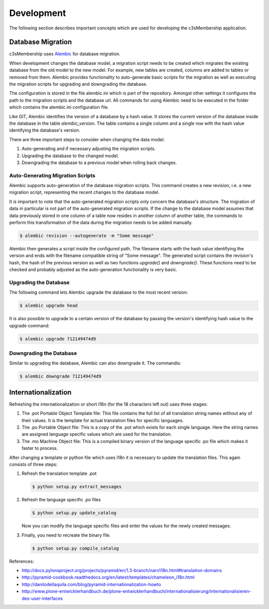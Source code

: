 ===========
Development
===========


The following section describes important concepts which are used for
developing the c3sMembership application.



------------------
Database Migration
------------------

c3sMembership uses `Alembic <https://alembic.readthedocs.org/en/latest/>`_ for
database migration.

When development changes the database model, a migration script needs to be
created which migrates the existing database from the old model to the new
model. For example, new tables are created, columns are added to 
tables or removed from them. Alembic provides functionality to auto-generate
basic scripts for the migration as well as executing the migration scripts for
upgrading and downgrading the database.

The configuration is stored in the file alembic.ini which is part of the
repository. Amongst other settings it configures the path to the migration
scripts and the database url. All commands for using Alembic need to be
executed in the folder which contains the alembic.ini configuration file.

Like GIT, Alembic identifies the version of a database by a hash value. It
stores the current version of the database inside the database in the
table *alembic_version*. The table contains a single column and a single row
with the hash value identifying the database's version.

There are three important steps to consider when changing the data model.

1. Auto-generating and if necessary adjusting the migration scripts.

2. Upgrading the database to the changed model.

3. Downgrading the database to a previous model when rolling back changes.



Auto-Generating Migration Scripts
=================================


Alembic supports auto-generation of the database migration scripts. This
command creates a new revision, i.e. a new migration script, representing the
recent changes to the database model.

It is important to note that the auto-generated migration scripts only concern
the database's structure. The migration of data in particular is not part of
the auto-generated migration scripts. If the change to the database model
assumes that data previously stored in one column of a table now resides in
another column of another table, the commands to perform this transformation
of the data during the migration needs to be added manually.

.. code-block:: shell

   $ alembic revision --autogenerate -m "Some message"

Alembic then generates a script inside the configured path. The filename
starts with the hash value identifying the version and ends with the filename
compatible string of "Some message". The generated script contains the 
revision's hash, the hash of the previous version as well as two functions
*upgrade()* and *downgrade()*. These functions need to be checked and probably
adjusted as the auto-generation functionality is very basic.



Upgrading the Database
======================


The following command lets Alembic upgrade the database to the most recent
version:

.. code-block:: shell

   $ alembic upgrade head

It is also possible to upgrade to a certain version of the database by passing
the version's identifying hash value to the upgrade command:

.. code-block:: shell

   $ alembic upgrade 712149474d9



Downgrading the Database
========================


Similar to upgrading the database, Alembic can also downgrade it. The commandis:

.. code-block:: shell

   $ alembic downgrade 712149474d9



--------------------
Internationalization
--------------------


Refreshing the internationalization or short i18n (for the 18 characters left
out) uses three stages:

1. The .pot Portable Object Template file: This file contains the full list
   of all translation string names without any of their values. It is the
   template for actual translation files for specific languages.

2. The .po Portable Object file: This is a copy of the .pot which exists for
   each single language. Here the string names are assigned language
   specific values which are used for the translation.

3. The .mo Machine Object file: This is a compiled binary version of the
   language specific .po file which makes it faster to process.

After changing a template or python file which uses i18n it is necessary to
update the translation files. This again consists of three steps:

1. Refresh the translation template .pot

   .. code-block:: shell

      $ python setup.py extract_messages

2. Refresh the language specific .po files

   .. code-block:: shell

      $ python setup.py update_catalog

   Now you can modify the language specific files and enter the values
   for the newly created messages.

3. Finally, you need to recreate the binary file.

   .. code-block:: shell

      $ python setup.py compile_catalog


References:

- http://docs.pylonsproject.org/projects/pyramid/en/1.3-branch/narr/i18n.html#translation-domains

- http://pyramid-cookbook.readthedocs.org/en/latest/templates/chameleon_i18n.html

- http://danilodellaquila.com/blog/pyramid-internationalization-howto

- http://www.plone-entwicklerhandbuch.de/plone-entwicklerhandbuch/internationalisierung/internationalisieren-des-user-interfaces

